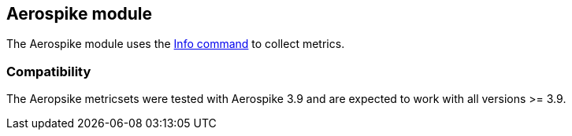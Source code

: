 == Aerospike module

The Aerospike module uses the http://www.aerospike.com/docs/reference/info[Info command] to collect metrics.

[float]
=== Compatibility

The Aeropsike metricsets were tested with Aerospike 3.9 and are expected to work with all versions >= 3.9.
